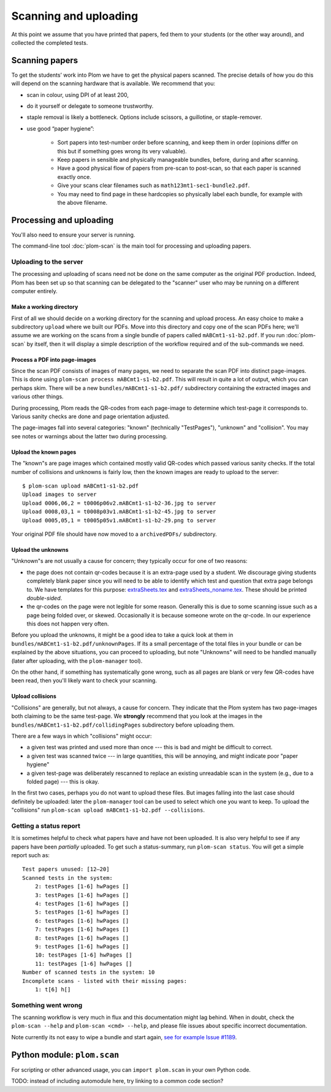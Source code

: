 .. Plom documentation
   Copyright 2018-2022 Andrew Rechnitzer
   Copyright 2022 Colin B. Macdonald
   SPDX-License-Identifier: AGPL-3.0-or-later


Scanning and uploading
======================

At this point we assume that you have printed that papers, fed them to
your students (or the other way around), and collected the completed
tests.

Scanning papers
---------------

To get the students’ work into Plom we have to get the physical papers
scanned. The precise details of how you do this will depend on the
scanning hardware that is available.  We recommend that you:

- scan in colour, using DPI of at least 200,
- do it yourself or delegate to someone trustworthy.
- staple removal is likely a bottleneck.  Options include scissors, a
  guillotine, or staple-remover.
- use good “paper hygiene”:

    - Sort papers into test-number order before scanning, and keep them in order (opinions differ on this but if something goes wrong its very valuable).
    - Keep papers in sensible and physically manageable bundles, before, during and after scanning.
    - Have a good physical flow of papers from pre-scan to post-scan, so that each paper is scanned exactly once.
    - Give your scans clear filenames such as ``math123mt1-sec1-bundle2.pdf``.
    - You may need to find page in these hardcopies so physically label each bundle, for example with the above filename.


Processing and uploading
------------------------

You'll also need to ensure your server is running.

The command-line tool :doc:`plom-scan` is the main tool for processing
and uploading papers.


Uploading to the server
^^^^^^^^^^^^^^^^^^^^^^^

The processing and uploading of scans need not be done on
the same computer as the original PDF production.
Indeed, Plom has been set up so that scanning can be delegated to the
"scanner" user who may be running on a different computer entirely.


Make a working directory
........................

First of all we should decide on a working directory for the scanning
and upload process.
An easy choice to make a subdirectory ``upload`` where we built our
PDFs.
Move into this directory and copy one of the scan PDFs here; we'll
assume we are working on the scans from a single bundle of papers
called ``mABCmt1-s1-b2.pdf``.
If you run :doc:`plom-scan` by itself, then it will display a simple
description of the workflow required and of the sub-commands we need.


Process a PDF into page-images
..............................

Since the scan PDF consists of images of many pages, we need to
separate the scan PDF into distinct page-images.
This is done using ``plom-scan process mABCmt1-s1-b2.pdf``.
This will result in quite a lot of output, which you can perhaps skim.
There will be a new ``bundles/mABCmt1-s1-b2.pdf/`` subdirectory
containing the extracted images and various other things.

During processing, Plom reads the QR-codes from each page-image to
determine which test-page it corresponds to.
Various sanity checks are done and page orientation adjusted.

The page-images fall into several categories: "known" (technically
"TestPages"), "unknown" and "collision".
You may see notes or warnings about the latter two during processing.


Upload the known pages
......................

The "known"s are page images which contained mostly valid QR-codes which passed various sanity checks.
If the total number of collisions and unknowns is fairly low, then the known images are ready to upload to the server::

    $ plom-scan upload mABCmt1-s1-b2.pdf
    Upload images to server
    Upload 0006,06,2 = t0006p06v2.mABCmt1-s1-b2-36.jpg to server
    Upload 0008,03,1 = t0008p03v1.mABCmt1-s1-b2-45.jpg to server
    Upload 0005,05,1 = t0005p05v1.mABCmt1-s1-b2-29.png to server

Your original PDF file should have now moved to a ``archivedPDFs/``
subdirectory.


Upload the unknowns
...................

"Unknown"s are not usually a cause for concern; they typically occur
for one of two reasons:

* the page does not contain qr-codes because it is an extra-page used
  by a student.
  We discourage giving students completely blank paper since you will
  need to be able to identify which test and question that extra page
  belongs to.
  We have templates for this purpose:
  `extraSheets.tex <https://gitlab.com/plom/plom/-/blob/main/plom/testTemplates/extraSheets.tex>`_
  and
  `extraSheets_noname.tex <https://gitlab.com/plom/plom/-/blob/main/plom/testTemplates/extraSheets_noname.tex>`_.
  These should be printed *double-sided*.
* the qr-codes on the page were not legible for some reason.
  Generally this is due to some scanning issue such as a page being
  folded over, or skewed.
  Occasionally it is because someone wrote on the qr-code.
  In our experience this does not happen very often.

Before you upload the unknowns, it might be a good idea to take a
quick look at them in ``bundles/mABCmt1-s1-b2.pdf/unknownPages``.
If its a small percentage of the total files in your bundle or can be
explained by the above situations, you can proceed to uploading, but
note "Unknowns" will need to be handled manually (later after
uploading, with the ``plom-manager`` tool).

On the other hand, if something has systematically gone wrong, such as
all pages are blank or very few QR-codes have been read, then you'll
likely want to check your scanning.


Upload collisions
.................

"Collisions" are generally, but not always, a cause for concern. They
indicate that the Plom system has two page-images both claiming to be
the same test-page.
We **strongly** recommend that you look at the images in the
``bundles/mABCmt1-s1-b2.pdf/collidingPages`` subdirectory before
uploading them.

There are a few ways in which "collisions" might occur:

* a given test was printed and used more than once --- this is bad and
  might be difficult to correct.
* a given test was scanned twice --- in large quantities, this will be
  annoying, and might indicate poor "paper hygiene"
* a given test-page was deliberately rescanned to replace an existing
  unreadable scan in the system (e.g., due to a folded page) --- this
  is okay.

In the first two cases, perhaps you do not want to upload these files.
But images falling into the last case should definitely be uploaded:
later the ``plom-manager`` tool can be used to select which one you
want to keep.
To upload the "collisions" run ``plom-scan upload mABCmt1-s1-b2.pdf --collisions``.


Getting a status report
^^^^^^^^^^^^^^^^^^^^^^^

It is sometimes helpful to check what papers have and have not been uploaded. It is also very helpful to see if any papers have been *partially* uploaded. To get such a status-summary, run
``plom-scan status``. You will get a simple report such as::

    Test papers unused: [12–20]
    Scanned tests in the system:
        2: testPages [1-6] hwPages []
        3: testPages [1-6] hwPages []
        4: testPages [1-6] hwPages []
        5: testPages [1-6] hwPages []
        6: testPages [1-6] hwPages []
        7: testPages [1-6] hwPages []
        8: testPages [1-6] hwPages []
        9: testPages [1-6] hwPages []
        10: testPages [1-6] hwPages []
        11: testPages [1-6] hwPages []
    Number of scanned tests in the system: 10
    Incomplete scans - listed with their missing pages:
        1: t[6] h[]


Something went wrong
^^^^^^^^^^^^^^^^^^^^

The scanning workflow is very much in flux and this documentation might lag behind.
When in doubt, check the ``plom-scan --help`` and ``plom-scan <cmd> --help``, and please file issues about specific incorrect documentation.

Note currently its not easy to wipe a bundle and start again,
`see for example Issue #1189 <https://gitlab.com/plom/plom/-/issues/1189>`_.



Python module: ``plom.scan``
----------------------------

For scripting or other advanced usage, you can ``import plom.scan``
in your own Python code.

TODO: instead of including automodule here, try linking to a common code section?
